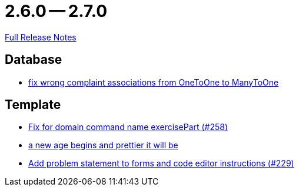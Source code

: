 = 2.6.0 -- 2.7.0

link:https://github.com/ls1intum/Artemis/releases/tag/2.7.0[Full Release Notes]

== Database

* link:https://www.github.com/ls1intum/Artemis/commit/7c488e83f95a47ed490b26f8f63530505e4d629d[fix wrong complaint associations from OneToOne to ManyToOne]


== Template

* link:https://www.github.com/ls1intum/Artemis/commit/a34efbf881753cb7561747c2feb792986d4ce78d[Fix for domain command name exercisePart (#258)]
* link:https://www.github.com/ls1intum/Artemis/commit/3cda89cd793a9080df473d132a0af44f69024615[a new age begins and prettier it will be]
* link:https://www.github.com/ls1intum/Artemis/commit/94e80d602ed1591a09cd64df03d03850376c0707[Add problem statement to forms and code editor instructions (#229)]


